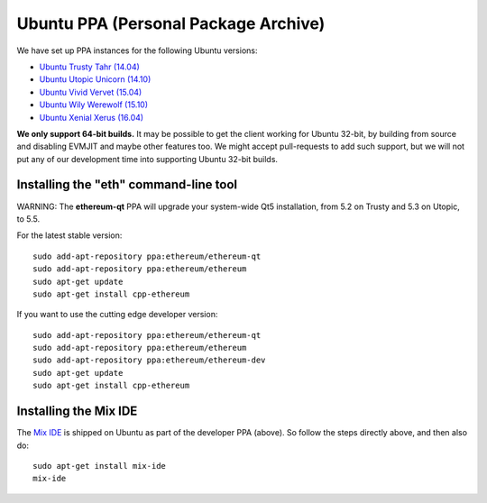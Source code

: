 
Ubuntu PPA (Personal Package Archive)
================================================================================

We have set up PPA instances for the following Ubuntu versions:

- `Ubuntu Trusty Tahr (14.04) <https://wiki.ubuntu.com/TrustyTahr>`_
- `Ubuntu Utopic Unicorn (14.10) <https://wiki.ubuntu.com/UtopicUnicorn>`_
- `Ubuntu Vivid Vervet (15.04) <https://wiki.ubuntu.com/VividVervet>`_
- `Ubuntu Wily Werewolf (15.10) <https://wiki.ubuntu.com/WilyWerewolf>`_
- `Ubuntu Xenial Xerus (16.04) <https://wiki.ubuntu.com/XenialXerus>`_

**We only support 64-bit builds.**  It may be possible to get the
client working for Ubuntu 32-bit, by building from source and disabling
EVMJIT and maybe other features too.  We might accept pull-requests to
add such support, but we will not put any of our development time into
supporting Ubuntu 32-bit builds.

Installing the "eth" command-line tool
--------------------------------------------------------------------------------

WARNING: The **ethereum-qt** PPA will upgrade your system-wide Qt5
installation, from 5.2 on Trusty and 5.3 on Utopic, to 5.5.

For the latest stable version: ::

    sudo add-apt-repository ppa:ethereum/ethereum-qt
    sudo add-apt-repository ppa:ethereum/ethereum
    sudo apt-get update
    sudo apt-get install cpp-ethereum

If you want to use the cutting edge developer version: ::

    sudo add-apt-repository ppa:ethereum/ethereum-qt
    sudo add-apt-repository ppa:ethereum/ethereum
    sudo add-apt-repository ppa:ethereum/ethereum-dev
    sudo apt-get update
    sudo apt-get install cpp-ethereum


Installing the Mix IDE
--------------------------------------------------------------------------------

The `Mix IDE <https://github.com/ethereum/mix>`_ is shipped on
Ubuntu as part of the developer PPA (above).  So follow the steps
directly above, and then also do: ::

    sudo apt-get install mix-ide
    mix-ide
